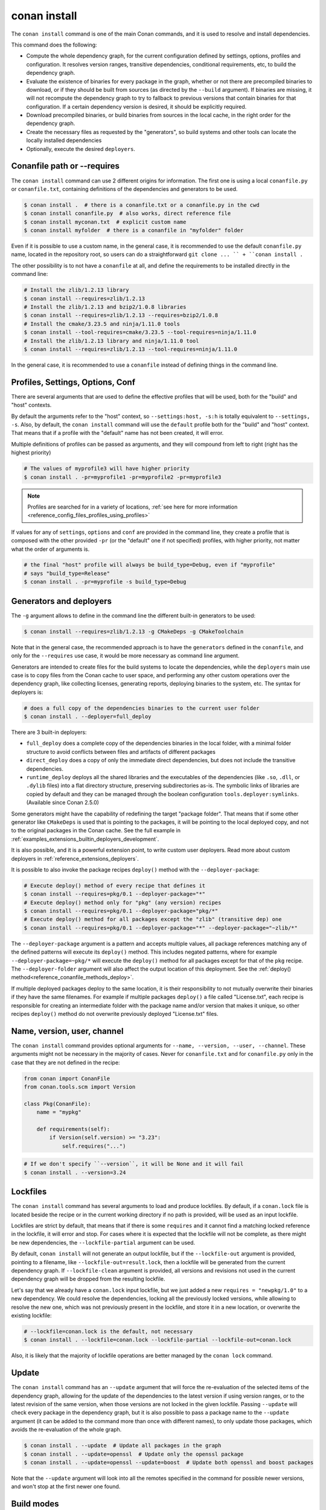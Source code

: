 .. _reference_commands_install:

conan install
=============

.. autocommand::
    :command: conan install -h


The ``conan install`` command is one of the main Conan commands, and it is used to resolve and install dependencies.

This command does the following:

- Compute the whole dependency graph, for the current configuration defined by settings, options, profiles and configuration.
  It resolves version ranges, transitive dependencies, conditional requirements, etc, to build the dependency graph.
- Evaluate the existence of binaries for every package in the graph, whether or not there are precompiled binaries to download, or if
  they should be built from sources (as directed by the ``--build`` argument). If binaries are missing, it will not recompute
  the dependency graph to try to fallback to previous versions that contain binaries for that configuration. If a certain
  dependency version is desired, it should be explicitly required.
- Download precompiled binaries, or build binaries from sources in the local cache, in the right order for the dependency graph.
- Create the necessary files as requested by the "generators", so build systems and other tools can locate the locally installed dependencies
- Optionally, execute the desired ``deployers``.


.. seealso::

    - Check the :ref:`JSON format output <reference_commands_graph_info_json_format>` for this command.


Conanfile path or --requires
----------------------------

The ``conan install`` command can use 2 different origins for information. The first one is using a local ``conanfile.py`` 
or ``conanfile.txt``, containing definitions of the dependencies and generators to be used.

.. code-block:: text

    $ conan install .  # there is a conanfile.txt or a conanfile.py in the cwd
    $ conan install conanfile.py  # also works, direct reference file
    $ conan install myconan.txt  # explicit custom name
    $ conan install myfolder  # there is a conanfile in "myfolder" folder


Even if it is possible to use a custom name, in the general case, it is recommended to use the default ``conanfile.py`` 
name, located in the repository root, so users can do a straightforward ``git clone ... `` + ``conan install .``
    

The other possibility is to not have a ``conanfile`` at all, and define the requirements to be installed directly in the
command line:

.. code-block:: text

    # Install the zlib/1.2.13 library
    $ conan install --requires=zlib/1.2.13
    # Install the zlib/1.2.13 and bzip2/1.0.8 libraries
    $ conan install --requires=zlib/1.2.13 --requires=bzip2/1.0.8
    # Install the cmake/3.23.5 and ninja/1.11.0 tools
    $ conan install --tool-requires=cmake/3.23.5 --tool-requires=ninja/1.11.0
    # Install the zlib/1.2.13 library and ninja/1.11.0 tool
    $ conan install --requires=zlib/1.2.13 --tool-requires=ninja/1.11.0


In the general case, it is recommended to use a ``conanfile`` instead of defining things in the command line.


.. _reference_commands_install_composition:

Profiles, Settings, Options, Conf
---------------------------------

There are several arguments that are used to define the effective profiles that will be used, both for the "build"
and "host" contexts.

By default the arguments refer to the "host" context, so ``--settings:host, -s:h`` is totally equivalent to
``--settings, -s``. Also, by default, the ``conan install`` command will use the ``default`` profile both for the
"build" and "host" context. That means that if a profile with the "default" name has not been created, it will error.

Multiple definitions of profiles can be passed as arguments, and they will compound from left to right (right has the
highest priority)

.. code-block:: text

    # The values of myprofile3 will have higher priority
    $ conan install . -pr=myprofile1 -pr=myprofile2 -pr=myprofile3

.. note::

   Profiles are searched for in a variety of locations, :ref:`see here for more information <reference_config_files_profiles_using_profiles>`

If values for any of ``settings``, ``options`` and ``conf`` are provided in the command line, they create a profile that
is composed with the other provided ``-pr`` (or the "default" one if not specified) profiles, with higher priority,
not matter what the order of arguments is.

.. code-block:: text

    # the final "host" profile will always be build_type=Debug, even if "myprofile"
    # says "build_type=Release"
    $ conan install . -pr=myprofile -s build_type=Debug
    

.. _reference_commands_install_generators_deployers:

Generators and deployers
------------------------

The ``-g`` argument allows to define in the command line the different built-in generators to be used:

.. code-block:: text

    $ conan install --requires=zlib/1.2.13 -g CMakeDeps -g CMakeToolchain

Note that in the general case, the recommended approach is to have the ``generators`` defined in the ``conanfile``, 
and only for the ``--requires`` use case, it would be more necessary as command line argument.

Generators are intended to create files for the build systems to locate the dependencies, while the ``deployers``
main use case is to copy files from the Conan cache to user space, and performing any other custom operations over the dependency graph,
like collecting licenses, generating reports, deploying binaries to the system, etc. The syntax for deployers is:

.. code-block:: text

    # does a full copy of the dependencies binaries to the current user folder
    $ conan install . --deployer=full_deploy


There are 3 built-in deployers:

- ``full_deploy`` does a complete copy of the dependencies binaries in the local folder, with a minimal folder
  structure to avoid conflicts between files and artifacts of different packages
- ``direct_deploy`` does a copy of only the immediate direct dependencies, but does not include the transitive
  dependencies.
- ``runtime_deploy`` deploys all the shared libraries and the executables of the
  dependencies (like ``.so``, ``.dll``, or ``.dylib`` files) into a flat directory
  structure, preserving subdirectories as-is.
  The symbolic links of libraries are copied by default and they can be managed through the boolean
  configuration ``tools.deployer:symlinks``. (Available since Conan 2.5.0)

Some generators might have the capability of redefining the target "package folder". That means that if some other
generator like ``CMakeDeps`` is used that is pointing to the packages, it will be pointing to the local deployed
copy, and not to the original packages in the Conan cache. See the full example in :ref:`examples_extensions_builtin_deployers_development`.

It is also possible, and it is a powerful extension point, to write custom user deployers.
Read more about custom deployers in :ref:`reference_extensions_deployers`.

It is possible to also invoke the package recipes ``deploy()`` method with the ``--deployer-package``:

.. code-block:: bash

    # Execute deploy() method of every recipe that defines it
    $ conan install --requires=pkg/0.1 --deployer-package="*"
    # Execute deploy() method only for "pkg" (any version) recipes
    $ conan install --requires=pkg/0.1 --deployer-package="pkg/*"
    # Execute deploy() method for all packages except the "zlib" (transitive dep) one
    $ conan install --requires=pkg/0.1 --deployer-package="*" --deployer-package="~zlib/*"

The ``--deployer-package`` argument is a pattern and accepts multiple values, all package references matching any of the defined patterns will execute its ``deploy()`` method.
This includes negated patterns, where for example ``--deployer-package=~pkg/*`` will execute the ``deploy()`` method for all packages except for that of the ``pkg`` recipe.
The ``--deployer-folder`` argument will also affect the output location of this deployment. See the :ref:`deploy() method<reference_conanfile_methods_deploy>`.

If multiple deployed packages deploy to the same location, it is their responsibility to not mutually overwrite their binaries if they have the same filenames. For example if multiple packages ``deploy()`` a file called "License.txt", each recipe is responsible for creating an intermediate folder with the package name and/or version that makes it unique, so other recipes ``deploy()`` method do not overwrite previously deployed "License.txt" files.


Name, version, user, channel
----------------------------

The ``conan install`` command provides optional arguments for ``--name, --version, --user, --channel``. These 
arguments might not be necessary in the majority of cases. Never for ``conanfile.txt`` and for ``conanfile.py``
only in the case that they are not defined in the recipe:

.. code-block:: python

    from conan import ConanFile
    from conan.tools.scm import Version

    class Pkg(ConanFile):
        name = "mypkg"

        def requirements(self):
            if Version(self.version) >= "3.23":
                self.requires("...")
                
    

.. code-block:: text

    # If we don't specify ``--version``, it will be None and it will fail
    $ conan install . --version=3.24


Lockfiles
---------

The ``conan install`` command has several arguments to load and produce lockfiles. 
By default, if a ``conan.lock`` file is located beside the recipe or in the current working directory
if no path is provided, will be used as an input lockfile. 

Lockfiles are strict by default, that means that
if there is some ``requires`` and it cannot find a matching locked reference in the lockfile, it will error
and stop. For cases where it is expected that the lockfile will not be complete, as there might be new
dependencies, the ``--lockfile-partial`` argument can be used.

By default, ``conan install`` will not generate an output lockfile, but if the ``--lockfile-out`` argument
is provided, pointing to a filename, like ``--lockfile-out=result.lock``, then a lockfile will be generated
from the current dependency graph. If ``--lockfile-clean`` argument is provided, all versions and revisions
not used in the current dependency graph will be dropped from the resulting lockfile.

Let's say that we already have a ``conan.lock`` input lockfile, but we just added a new ``requires = "newpkg/1.0"``
to a new dependency. We could resolve the dependencies, locking all the previously locked versions, while allowing
to resolve the new one, which was not previously present in the lockfile, and store it in a new location, or overwrite the existing lockfile:

.. code-block:: text

    # --lockfile=conan.lock is the default, not necessary
    $ conan install . --lockfile=conan.lock --lockfile-partial --lockfile-out=conan.lock 


Also, it is likely that the majority of lockfile operations are better managed by the ``conan lock`` command.

.. seealso::

    - :ref:`tutorial_consuming_packages_versioning_lockfiles`.
    - Read the tutorial about the :ref:`local package development flow <local_package_development_flow>`.


Update
------

The ``conan install`` command has an ``--update`` argument that will force the re-evaluation of the selected items of the dependency graph,
allowing for the update of the dependencies to the latest version if using version ranges, or to the latest revision of the same version,
when those versions are not locked in the given lockfile. Passing ``--update`` will check every package in the dependency graph,
but it is also possible to pass a package name to the ``--update`` argument (it can be added to the command more than once with different names),
to only update those packages, which avoids the re-evaluation of the whole graph.

.. code-block:: bash

   $ conan install . --update  # Update all packages in the graph
   $ conan install . --update=openssl  # Update only the openssl package
   $ conan install . --update=openssl --update=boost  # Update both openssl and boost packages

Note that the ``--update`` argument will look into all the remotes specified in the command for possible newer versions,
and won't stop at the first newer one found.


.. _reference_commands_build_modes:

Build modes
-----------

The ``conan install --build=<mode>`` argument controls the behavior regarding building packages from source. 
The default behavior is failing if there are no existing binaries, with the "missing binary" error message,
except for packages that define a ``build_policy = "missing"`` policy, but this can be changed with the 
``--build`` argument.

The possible values are:

.. code-block:: bash

    --build=never      Disallow build for all packages, use binary packages or fail if a binary
                       package is not found, it cannot be combined with other '--build' options.
    --build=missing    Build packages from source whose binary package is not found.
    --build=cascade    Build packages from source that have at least one dependency being built from
                       source.
    --build=[pattern]  Build packages from source whose package reference matches the pattern. The
                       pattern uses 'fnmatch' style wildcards, so '--build="*"' will build everything
                       from source.
    --build=~[pattern] Excluded packages, which will not be built from the source, whose package
                       reference matches the pattern. The pattern uses 'fnmatch' style wildcards.
    --build=missing:[pattern] Build from source if a compatible binary does not exist, only for
                              packages matching pattern.
    --build=compatible:[pattern] (Experimental) Build from source if a compatible binary does not
                                 exist, and the requested package is invalid, the closest package
                                 binary following the defined compatibility policies (method and
                                 compatibility.py)


The ``--build=never`` policy can be used to force never building from source, even for package recipes
that define the ``build_policy = "missing"`` policy.

The ``--build=compatible:[pattern]`` is an **experimental** new mode that allows building missing binaries
with a configuration different than the current one. For example if the current profile has
``compiler.cppstd=14``, but some package raises an "invalid" configuration error, because it needs at
least ``compiler.cppstd=17``, and the binary compatibiliy (defined for example in ``compatibility.py`` plugin)
allows that as a compatible binary, then, Conan will build from source that dependency package applying
``compiler.cppstd=17``.

The ``--build=[pattern]`` uses a pattern, so it should use something like ``--build="zlib/*"`` to match any
version of the ``zlib`` package, as doing ``--build=zlib`` will not work.

.. note::

    **Best practices**

    Forcing the rebuild of existing binaries with ``--build="*"`` or any other ``--build="pkg/*"`` or 
    similar pattern is not a recommended practice. If a binary is already existing there is no reason
    to rebuild it from source. CI pipelines should be specially careful to not do this, and in general
    the ``--build=missing`` and ``--build=missing:[pattern]`` are more recommended.

    The ``--build=cascade`` mode is partly legacy, and shouldn't be used in most cases. The ``package_id``
    computation should be the driver to decide what needs to be built. This mode has been left in Conan 2
    only for exceptional cases, like recovering from broken systems, but it is not recommended for normal
    production usage.
